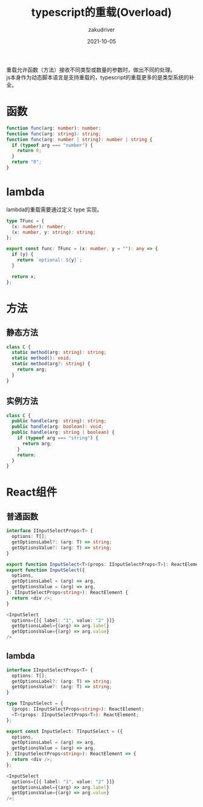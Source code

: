#+TITLE: typescript的重载(Overload)
#+AUTHOR: zakudriver
#+DATE: 2021-10-05
#+DESCRIPTION: 函数、lambda、方法（静态方法，实例方法）、react组件重载
#+HUGO_AUTO_SET_LASTMOD: t
#+HUGO_TAGS: typescript
#+HUGO_CATEGORIES: code
#+HUGO_DRAFT: nil
#+HUGO_BASE_DIR: ~/WWW-BUILDER
#+HUGO_SECTION: posts

#+BEGIN_VERSE
重载允许函数（方法）接收不同类型或数量的参数时，做出不同的处理。
js本身作为动态脚本语言是支持重载的，typescript的重载更多的是类型系统的补全。
#+END_VERSE

* 函数
#+BEGIN_SRC typescript
  function func(arg: number): number;
  function func(arg: string): string;
  function func(arg: number | string): number | string {
    if (typeof arg === "number") {
      return 0;
    }
    return "0";
  }
#+END_SRC

* lambda
lambda的重载需要通过定义 type 实现。
#+BEGIN_SRC typescript
  type TFunc = {
    (x: number): number;
    (x: number, y: string): string;
  };

  export const func: TFunc = (x: number, y = ""): any => {
    if (y) {
      return `optional: ${y}`;
    }

    return x;
  };
#+END_SRC

* 方法
** 静态方法
#+BEGIN_SRC typescript
  class C {
    static method(arg: string): string;
    static method(): void;
    static method(arg?: string) {
      return arg;
    }
  }
#+END_SRC
** 实例方法
#+BEGIN_SRC typescript
  class C {
    public handle(arg: string): string;
    public handle(arg: boolean): void;
    public handle(arg: string | boolean) {
      if (typeof arg === "string") {
        return arg;
      }
      return;
    }
  }
#+END_SRC

* React组件
** 普通函数
#+BEGIN_SRC typescript
  interface IInputSelectProps<T> {
    options: T[];
    getOptionsLabel?: (arg: T) => string;
    getOptionsValue?: (arg: T) => string;
  }

  export function InputSelect<T>(props: IInputSelectProps<T>): ReactElement;
  export function InputSelect({
    options,
    getOptionsLabel = (arg) => arg,
    getOptionsValue = (arg) => arg,
  }: IInputSelectProps<string>): ReactElement {
    return <div />;
  }

  <InputSelect
    options={[{ label: "1", value: "2" }]}
    getOptionsLabel={(arg) => arg.label}
    getOptionsValue={(arg) => arg.value}
  />
#+END_SRC

** lambda
#+BEGIN_SRC typescript
  interface IInputSelectProps<T> {
    options: T[];
    getOptionsLabel?: (arg: T) => string;
    getOptionsValue?: (arg: T) => string;
  }

  type TInputSelect = {
    (props: IInputSelectProps<string>): ReactElement;
    <T>(props: IInputSelectProps<T>): ReactElement;
  };

  export const InputSelect: TInputSelect = ({
    options,
    getOptionsLabel = (arg) => arg,
    getOptionsValue = (arg) => arg,
  }: IInputSelectProps<string>): ReactElement => {
    return <div />;
  };

  <InputSelect
    options={[{ label: "1", value: "2" }]}
    getOptionsLabel={(arg) => arg.label}
    getOptionsValue={(arg) => arg.value}
  />;
#+END_SRC
